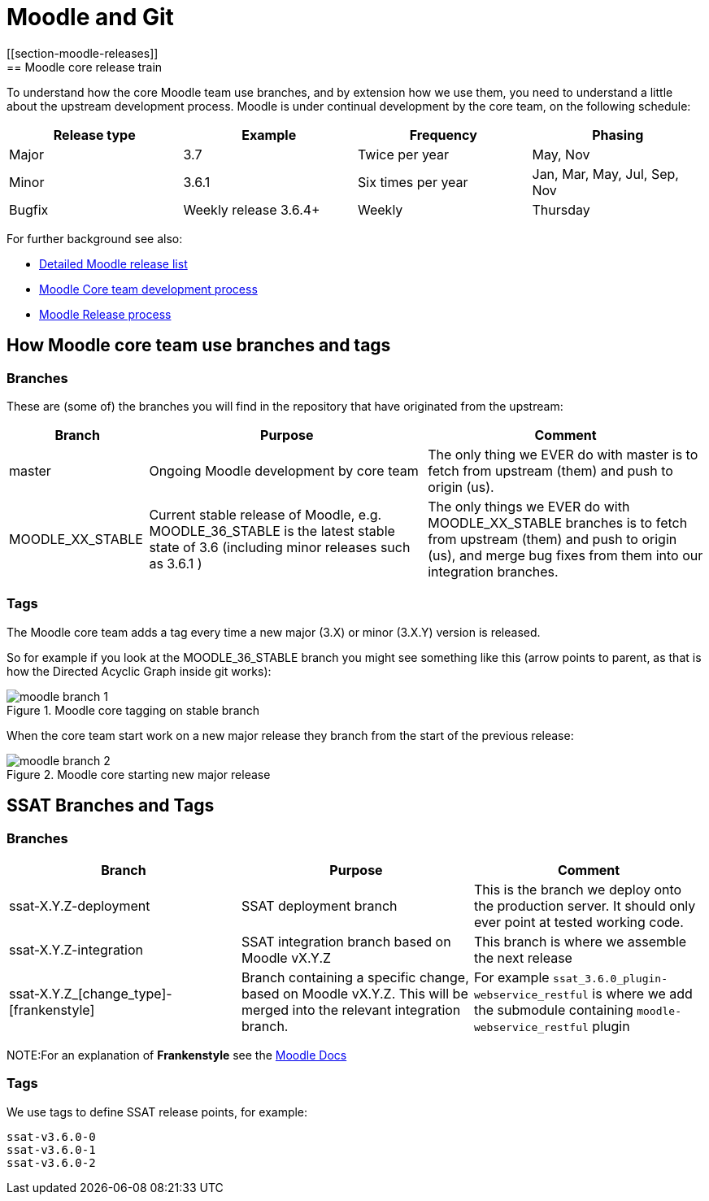 = Moodle and Git
[[section-moodle-releases]]
== Moodle core release train

To understand how the core Moodle team use branches, and by extension how we use them, you need to understand a little about the upstream development process. Moodle is under continual development by the core team, on the following schedule:

[options = "header" cols="1,1,1,1"]
|===

|Release type
|Example
|Frequency
|Phasing

|Major
|3.7
|Twice per year
|May, Nov

|Minor
|3.6.1
|Six times per year
|Jan, Mar, May, Jul, Sep, Nov

|Bugfix
|Weekly release 3.6.4+
|Weekly
|Thursday

|===


For further background see also:

* https://docs.moodle.org/dev/Releases[Detailed Moodle release list]
* https://docs.moodle.org/dev/Process[Moodle Core team development process]
* https://docs.moodle.org/dev/Release_process[Moodle Release process]


== How Moodle core team use branches and tags
[[section-moodle-branches]]
=== Branches

These are (some of) the branches you will find in the repository that have originated from the upstream:

[options = "header" cols="1,2,2"]
|===
|Branch
|Purpose
|Comment

|master
|Ongoing Moodle development by core team
|The only thing we EVER do with master is to fetch from upstream (them) and push to origin (us). 


|MOODLE_XX_STABLE
|Current stable release of Moodle, e.g. MOODLE_36_STABLE is the latest stable state of 3.6 (including minor releases such as 3.6.1 )
|The only things we EVER do with MOODLE_XX_STABLE branches is to fetch from upstream (them) and push to origin (us), and merge bug fixes from them into our integration branches. 

|===

[[section-moodle-tags]]
=== Tags

The Moodle core team adds a tag every time a new major (3.X) or minor (3.X.Y) version is released. 

So for example if you look at the MOODLE_36_STABLE branch you might see something like this (arrow points to parent, as that is how the Directed Acyclic Graph inside git  works):

////
to build the graph you need this code, see https://jsfiddle.net/julianelve/qky2t59o/51/

----
<!DOCTYPE html>
<html>
<head>
  <!-- Load the JS file -->
  <script src="https://cdn.jsdelivr.net/npm/@gitgraph/js"></script>
</head>
<body>
  <!-- DOM element in which we'll mount our graph -->
  <div id="graph-container"></div>
  </body>
----

----
/ Get the graph container HTML element.
    const graphContainer = document.getElementById("graph-container");

    // Instantiate the graph.
    const gitgraph = GitgraphJS.createGitgraph(graphContainer, {
    	orientation: "vertical",
      template: "blackarrow",
      reverseArrow: true,
      commitDefaultOptions: {
      		author:"Me"
      } ,
      
    });

    // Simulate git commands with Gitgraph API.
    const m36 = gitgraph.branch("MOODLE_36_STABLE");
    m36.commit({subject:"3.6 release", author:"a_dev"}).tag("v3.6.0")
    	.commit({subject:"A bugfix", author:"a_dev"})
    	.commit({subject: "weekly release 3.6.0+", author:"another"})
    	.commit({subject:"minor change", author:"another"})
    	.commit({subject: "weekly release 3.6.0+", author:"another"})
    	.commit({subject: "Moodle release 3.6.1", author:"another"}).tag("v3.6.1")
    	.commit({subject: "bugfix", author:"me"});
----
////

.Moodle core tagging on stable branch
image::moodle-branch-1.png[]

When the core team start work on a new major release they branch from the start of the previous release:

////
see https://jsfiddle.net/julianelve/pbwqh0tg/11/
----
// Get the graph container HTML element.
    const graphContainer = document.getElementById("graph-container");

    // Instantiate the graph.
    const gitgraph = GitgraphJS.createGitgraph(graphContainer, {
    	orientation: "vertical",
      template: "blackarrow",
      reverseArrow: true,
      //mode: "compact",
      commitDefaultOptions: {
      		author:"Me"
      } ,
      
    });

    // Simulate git commands with Gitgraph API.
    const m36 = gitgraph.branch("MOODLE_36_STABLE");
    m36.commit({subject:"3.6 release", author:"a_dev"}).tag("v3.6.0")
    const m37 = gitgraph.branch("MOODLE_37_STABLE")
    
    m36.commit({subject:"A bugfix", author:"a_dev"})
    	.commit({subject: "weekly release 3.6.0+", author:"another"})
    	.commit({subject:"minor change", author:"another"})
    	.commit({subject: "weekly release 3.6.0+", author:"another"})
    	.commit({subject: "Moodle release 3.6.1", author:"another"}).tag("v3.6.1")
    	.commit({subject: "bugfix", author:"me"});
    
    m37.commit({subject:"A feature", author:"a_dev"})
       .commit({subject:"A cherry-pick", author:"a_dev"})
       .commit({subject:"Final integration", author:"a_dev"})
       .commit({subject:"Moodle release 3.7.0", author:"a_dev"}).tag("v3.7.0")
    
    


----

////

.Moodle core starting new major release
image::moodle-branch-2.png[]


== SSAT Branches and Tags

[[section-ssat-branches]]
=== Branches

[options = "header" cols="1,1,1"]
|===
|Branch
|Purpose
|Comment

|ssat-X.Y.Z-deployment
|SSAT deployment branch
|This is the branch we deploy onto the production server. It should only ever point at tested working code.


|ssat-X.Y.Z-integration
|SSAT integration branch  based on Moodle vX.Y.Z
|This branch is where we assemble the next release

|ssat-X.Y.Z_[change_type]-[frankenstyle]
|Branch containing a specific change, based on Moodle vX.Y.Z. This will be merged into the relevant integration branch.
|For example `ssat_3.6.0_plugin-webservice_restful` is where we add the submodule containing `moodle-webservice_restful` plugin

|===

NOTE:For an explanation of **Frankenstyle** see the https://docs.moodle.org/dev/Frankenstyle[Moodle Docs]

[[section-ssat-tags]]
=== Tags

We use tags to define SSAT release points, for example:

----
ssat-v3.6.0-0
ssat-v3.6.0-1
ssat-v3.6.0-2
----


